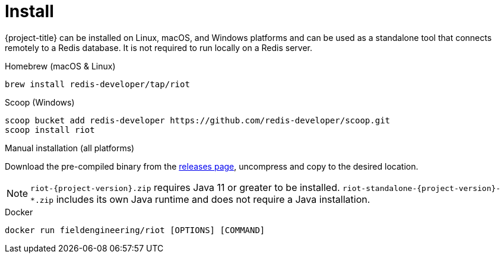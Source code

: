 [[_install]]
= Install

{project-title} can be installed on Linux, macOS, and Windows platforms and can be used as a standalone tool that connects remotely to a Redis database.
It is not required to run locally on a Redis server.


[[_homebrew_install]]
.Homebrew (macOS & Linux)
[source]
----
brew install redis-developer/tap/riot
----

[[_scoop_install]]
.Scoop (Windows)
[source]
----
scoop bucket add redis-developer https://github.com/redis-developer/scoop.git
scoop install riot
----

[[_manual_install]]
.Manual installation (all platforms)
Download the pre-compiled binary from the link:{project-url}/releases[releases page], uncompress and copy to the desired location.

[NOTE]
====
`riot-{project-version}.zip` requires Java 11 or greater to be installed.
`riot-standalone-{project-version}-*.zip` includes its own Java runtime and does not require a Java installation.
====

[[_docker_install]]
.Docker
[source]
----
docker run fieldengineering/riot [OPTIONS] [COMMAND]
----

